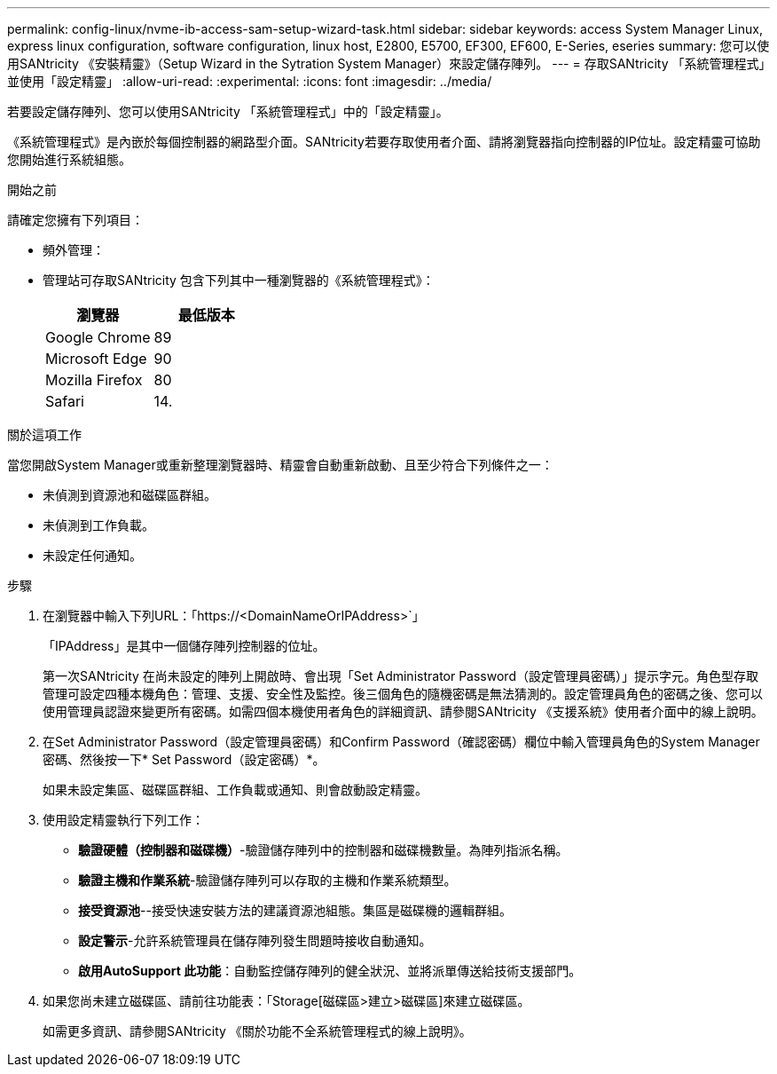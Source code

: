 ---
permalink: config-linux/nvme-ib-access-sam-setup-wizard-task.html 
sidebar: sidebar 
keywords: access System Manager Linux, express linux configuration, software configuration, linux host, E2800, E5700, EF300, EF600, E-Series, eseries 
summary: 您可以使用SANtricity 《安裝精靈》（Setup Wizard in the Sytration System Manager）來設定儲存陣列。 
---
= 存取SANtricity 「系統管理程式」並使用「設定精靈」
:allow-uri-read: 
:experimental: 
:icons: font
:imagesdir: ../media/


[role="lead"]
若要設定儲存陣列、您可以使用SANtricity 「系統管理程式」中的「設定精靈」。

《系統管理程式》是內嵌於每個控制器的網路型介面。SANtricity若要存取使用者介面、請將瀏覽器指向控制器的IP位址。設定精靈可協助您開始進行系統組態。

.開始之前
請確定您擁有下列項目：

* 頻外管理：
* 管理站可存取SANtricity 包含下列其中一種瀏覽器的《系統管理程式》：
+
|===
| 瀏覽器 | 最低版本 


 a| 
Google Chrome
 a| 
89



 a| 
Microsoft Edge
 a| 
90



 a| 
Mozilla Firefox
 a| 
80



 a| 
Safari
 a| 
14.

|===


.關於這項工作
當您開啟System Manager或重新整理瀏覽器時、精靈會自動重新啟動、且至少符合下列條件之一：

* 未偵測到資源池和磁碟區群組。
* 未偵測到工作負載。
* 未設定任何通知。


.步驟
. 在瀏覽器中輸入下列URL：「+https://<DomainNameOrIPAddress>+`」
+
「IPAddress」是其中一個儲存陣列控制器的位址。

+
第一次SANtricity 在尚未設定的陣列上開啟時、會出現「Set Administrator Password（設定管理員密碼）」提示字元。角色型存取管理可設定四種本機角色：管理、支援、安全性及監控。後三個角色的隨機密碼是無法猜測的。設定管理員角色的密碼之後、您可以使用管理員認證來變更所有密碼。如需四個本機使用者角色的詳細資訊、請參閱SANtricity 《支援系統》使用者介面中的線上說明。

. 在Set Administrator Password（設定管理員密碼）和Confirm Password（確認密碼）欄位中輸入管理員角色的System Manager密碼、然後按一下* Set Password（設定密碼）*。
+
如果未設定集區、磁碟區群組、工作負載或通知、則會啟動設定精靈。

. 使用設定精靈執行下列工作：
+
** *驗證硬體（控制器和磁碟機）*-驗證儲存陣列中的控制器和磁碟機數量。為陣列指派名稱。
** *驗證主機和作業系統*-驗證儲存陣列可以存取的主機和作業系統類型。
** *接受資源池*--接受快速安裝方法的建議資源池組態。集區是磁碟機的邏輯群組。
** *設定警示*-允許系統管理員在儲存陣列發生問題時接收自動通知。
** *啟用AutoSupport 此功能*：自動監控儲存陣列的健全狀況、並將派單傳送給技術支援部門。


. 如果您尚未建立磁碟區、請前往功能表：「Storage[磁碟區>建立>磁碟區]來建立磁碟區。
+
如需更多資訊、請參閱SANtricity 《關於功能不全系統管理程式的線上說明》。


